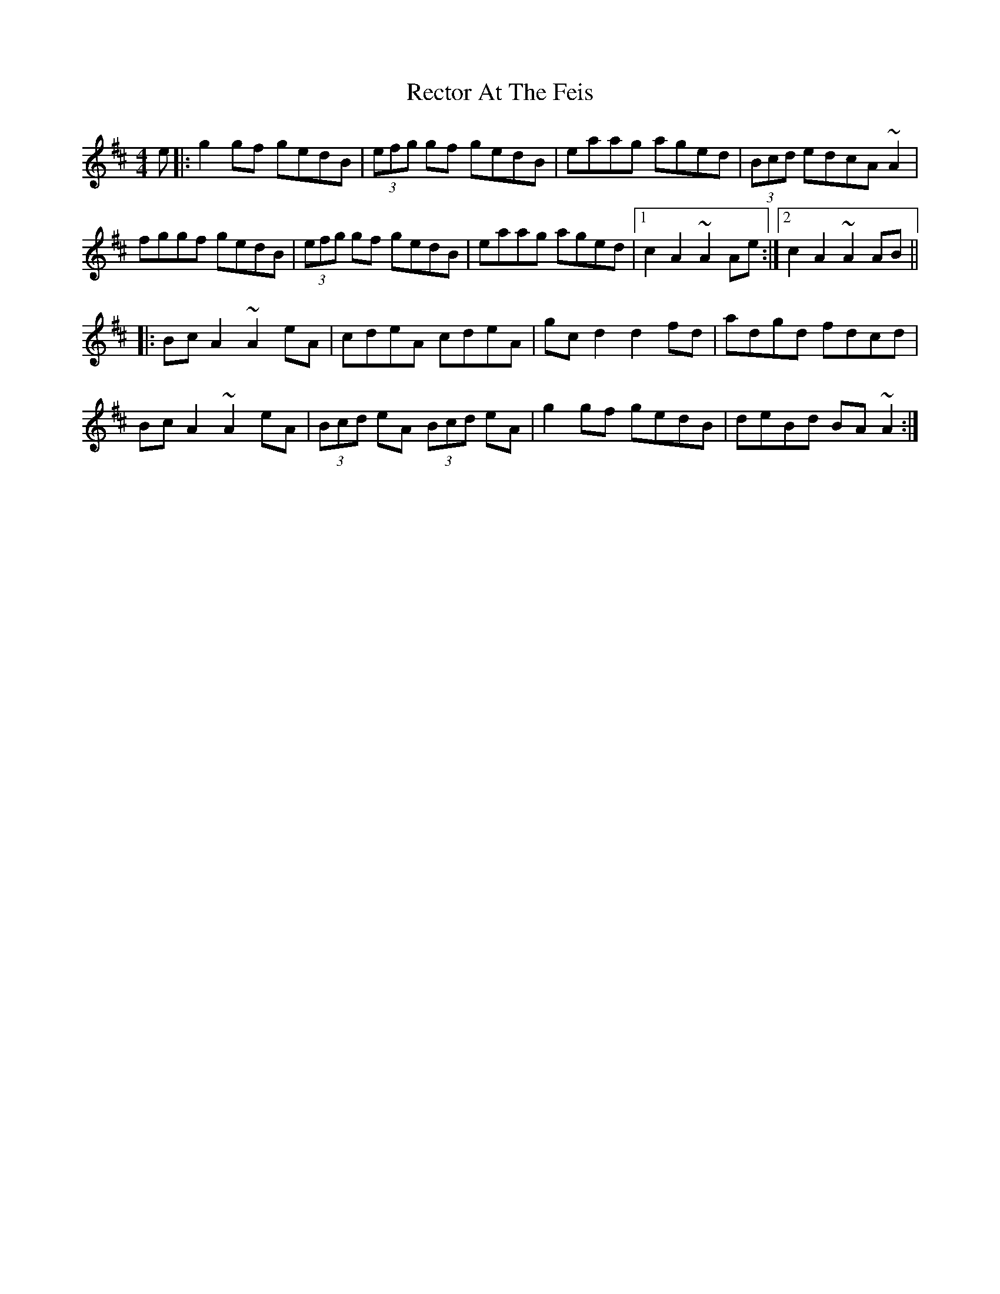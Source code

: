 X: 33854
T: Rector At The Feis
R: reel
M: 4/4
K: Amixolydian
e|:g2 gf gedB|(3efg gf gedB|eaag aged|(3Bcd edcA ~A2|
fggf gedB|(3efg gf gedB|eaag aged|1 c2 A2 ~A2 Ae:|2 c2 A2 ~A2 AB||
|:Bc A2 ~A2 eA|cdeA cdeA|gc d2 d2 fd|adgd fdcd|
Bc A2 ~A2 eA|(3Bcd eA (3Bcd eA|g2 gf gedB|deBd BA ~A2:|

